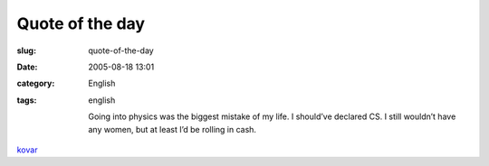 Quote of the day
################
:slug: quote-of-the-day
:date: 2005-08-18 13:01
:category: English
:tags: english

    Going into physics was the biggest mistake of my life. I should’ve
    declared CS. I still wouldn’t have any women, but at least I’d be
    rolling in cash.

`kovar <http://www.cs.wisc.edu/~kovar/hall.html>`__
